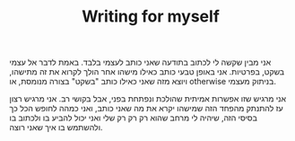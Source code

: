 :PROPERTIES:
:ID:       20210627T195157.323802
:END:
#+TITLE: Writing for myself

אני מבין שקשה לי לכתוב בתודעה שאני כותב לעצמי בלבד. באמת לדבר אל עצמי בשקט, בפרטיות.
אני באופן טבעי כותב כאילו מישהו אחר הולך לקרוא את זה מתישהו, ויוצא מזה שאני כאילו
כותב "בשקט" בצורה מנומסת, או otherwise בניתוק מעצמי. 

אני מרגיש שזו אפשרות אמיתית שהולכת ונפתחת בפני, אבל בקושי רב. 
אני מרגיש רצון עז להתנתק מהפחד הזה שמישהו יקרא את מה שאני כותב, ואני כמהה לחופש הכל כך בסיסי הזה, שיהיה לי מרחב שהוא רק רק רק שלי ואני יכול להביע בו ולכתוב בו ולהשתמש בו איך שאני רוצה.

